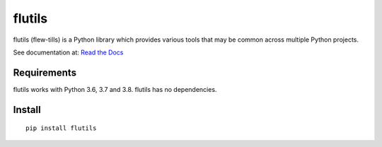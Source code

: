 =======
flutils
=======


.. image:: https://img.shields.io/pypi/l/flutils.svg?colorB=brightgreen
   :target: https://gitlab.com/finite-loop/flutils/blob/master/LICENSE

.. image:: https://img.shields.io/pypi/pyversions/flutils.svg
   :target: https://docs.python.org/3/

.. image:: https://img.shields.io/pypi/implementation/flutils.svg
   :target: https://gitlab.com/finite-loop/flutils

.. image:: https://readthedocs.org/projects/flutils/badge/?version=stable
   :target: https://flutils.readthedocs.io/en/stable/?badge=stable
   :alt: Documentation Status


flutils (flew-tills) is a Python library which provides various tools that
may be common across multiple Python projects.


See documentation at: `Read the Docs <https://flutils.readthedocs.io>`_


Requirements
------------

flutils works with Python 3.6, 3.7 and 3.8.  flutils has no dependencies.


Install
-------

::

  pip install flutils
